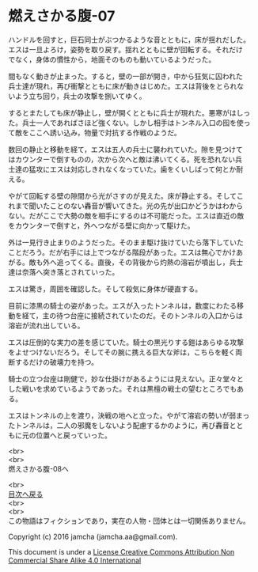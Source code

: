 #+OPTIONS: toc:nil
#+OPTIONS: \n:t

* 燃えさかる腹-07

  ハンドルを回すと，巨石同士がぶつかるような音とともに，床が揺れだした。
  エスは一旦よろけ，姿勢を取り戻す。揺れとともに壁が回転する。それだけ
  でなく，身体の慣性から，地面そのものも動いているようだった。

  間もなく動きが止まった。すると，壁の一部が開き，中から狂気に囚われた
  兵士達が現れ，再び衝撃とともに床が動きはじめた。エスは背後をとられな
  いよう立ち回り，兵士の攻撃を捌いてゆく。

  するとまたしても床が静止し，壁が開くとともに兵士が現れた。悪寒がはしっ
  た。兵士一人であればさほど強くない。しかし相手はトンネル入口の囮を使っ
  て敵をここへ誘い込み，物量で対抗する作戦のようだ。

  数回の静止と移動を経て，エスは五人の兵士に襲われていた。隙を見つけて
  はカウンターで倒すものの，次から次へと敵は沸いてくる。死を恐れない兵
  士達の猛攻にエスは対応しきれなくなっていた。歯をくいしばって何とか耐
  える。

  やがて回転する壁の隙間から光がさすのが見えた。床が静止する。そしてこ
  れまで聞いたことのない轟音が響いてきた。光の先が出口かどうかはわから
  ない。だがここで大勢の敵を相手にするのは不可能だった。エスは直近の敵
  をカウンターで倒すと，外へつながる壁に向かって駆けた。

  外は一見行き止まりのようだった。そのまま駆け抜けていたら落下していた
  ことだろう。だが右手には上でつながる階段があった。エスは無心でかけあ
  がる。敵も外へ追ってくる。直後，その背後から灼熱の溶岩が噴出し，兵士
  達は奈落へ突き落とされていった。

  エスは驚き，周囲を確認した。そして殺気に身体が硬直する。

  目前に漆黒の騎士の姿があった。エスが入ったトンネルは，数度にわたる移
  動を経て，主の待つ台座に接続されていたのだ。そのトンネルの入口からは
  溶岩が流れ出している。

  エスは圧倒的な実力の差を感じていた。騎士の黒光りする鎧はあらゆる攻撃
  をよせつけないだろう。そしてその腕に携える巨大な斧は，こちらを軽く両
  断するだけの破壊力を持つ。

  騎士の立つ台座は剛健で，妙な仕掛けがあるようには見えない。正々堂々と
  した戦いを求めているようであった。それは黒檀の戦士の望むところでもあ
  る。

  エスはトンネルの上を渡り，決戦の地へと立った。やがて溶岩の勢いが弱まっ
  たトンネルは，二人の邪魔をしないよう配慮するかのように，再び轟音とと
  もに元の位置へと戻っていった。

  <br>
  <br>
  燃えさかる腹-08へ

  <br>
  [[https://github.com/jamcha-aa/EbonyBlades/blob/master/README.md][目次へ戻る]]
  <br>
  <br>
  この物語はフィクションであり，実在の人物・団体とは一切関係ありません。

  Copyright (c) 2016 jamcha (jamcha.aa@gmail.com).

  This document is under a [[http://creativecommons.org/licenses/by-nc-sa/4.0/deed][License Creative Commons Attribution Non Commercial Share Alike 4.0 International]]

  [[http://creativecommons.org/licenses/by-nc-sa/4.0/deed][file:http://i.creativecommons.org/l/by-nc-sa/3.0/80x15.png]]

